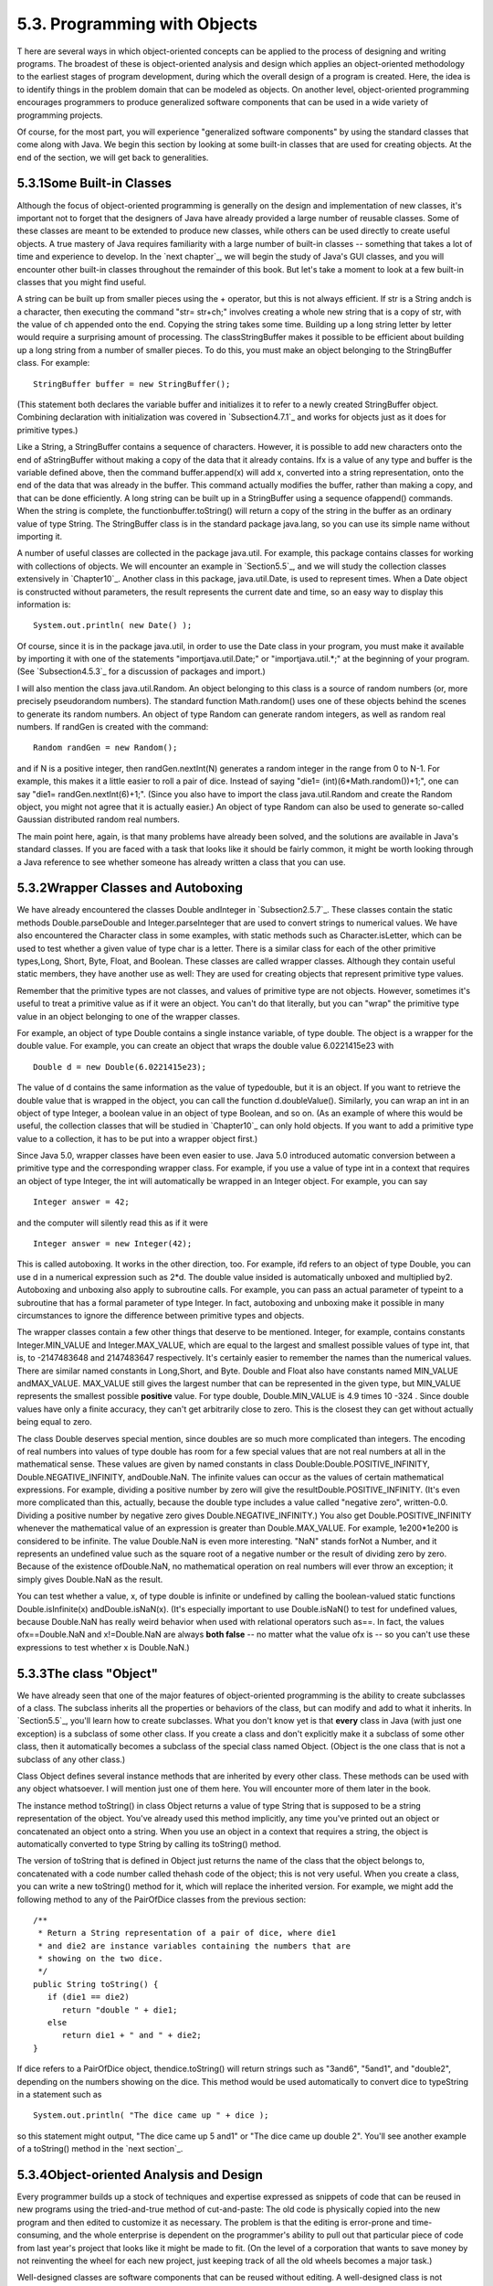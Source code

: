 
5.3. Programming with Objects
-----------------------------



T here are several ways in which object-oriented concepts can be
applied to the process of designing and writing programs. The broadest
of these is object-oriented analysis and design which applies an
object-oriented methodology to the earliest stages of program
development, during which the overall design of a program is created.
Here, the idea is to identify things in the problem domain that can be
modeled as objects. On another level, object-oriented programming
encourages programmers to produce generalized software components that
can be used in a wide variety of programming projects.

Of course, for the most part, you will experience "generalized
software components" by using the standard classes that come along
with Java. We begin this section by looking at some built-in classes
that are used for creating objects. At the end of the section, we will
get back to generalities.





5.3.1Some Built-in Classes
~~~~~~~~~~~~~~~~~~~~~~~~~~

Although the focus of object-oriented programming is generally on the
design and implementation of new classes, it's important not to forget
that the designers of Java have already provided a large number of
reusable classes. Some of these classes are meant to be extended to
produce new classes, while others can be used directly to create
useful objects. A true mastery of Java requires familiarity with a
large number of built-in classes -- something that takes a lot of time
and experience to develop. In the `next chapter`_, we will begin the
study of Java's GUI classes, and you will encounter other built-in
classes throughout the remainder of this book. But let's take a moment
to look at a few built-in classes that you might find useful.

A string can be built up from smaller pieces using the + operator, but
this is not always efficient. If str is a String andch is a character,
then executing the command "str= str+ch;" involves creating a whole
new string that is a copy of str, with the value of ch appended onto
the end. Copying the string takes some time. Building up a long string
letter by letter would require a surprising amount of processing. The
classStringBuffer makes it possible to be efficient about building up
a long string from a number of smaller pieces. To do this, you must
make an object belonging to the StringBuffer class. For example:


::

    StringBuffer buffer = new StringBuffer();


(This statement both declares the variable buffer and initializes it
to refer to a newly created StringBuffer object. Combining declaration
with initialization was covered in `Subsection4.7.1`_ and works for
objects just as it does for primitive types.)

Like a String, a StringBuffer contains a sequence of characters.
However, it is possible to add new characters onto the end of
aStringBuffer without making a copy of the data that it already
contains. Ifx is a value of any type and buffer is the variable
defined above, then the command buffer.append(x) will add x, converted
into a string representation, onto the end of the data that was
already in the buffer. This command actually modifies the buffer,
rather than making a copy, and that can be done efficiently. A long
string can be built up in a StringBuffer using a sequence ofappend()
commands. When the string is complete, the functionbuffer.toString()
will return a copy of the string in the buffer as an ordinary value of
type String. The StringBuffer class is in the standard package
java.lang, so you can use its simple name without importing it.

A number of useful classes are collected in the package java.util. For
example, this package contains classes for working with collections of
objects. We will encounter an example in `Section5.5`_, and we will
study the collection classes extensively in `Chapter10`_. Another
class in this package, java.util.Date, is used to represent times.
When a Date object is constructed without parameters, the result
represents the current date and time, so an easy way to display this
information is:


::

    System.out.println( new Date() );


Of course, since it is in the package java.util, in order to use the
Date class in your program, you must make it available by importing it
with one of the statements "importjava.util.Date;" or
"importjava.util.*;" at the beginning of your program. (See
`Subsection4.5.3`_ for a discussion of packages and import.)

I will also mention the class java.util.Random. An object belonging to
this class is a source of random numbers (or, more precisely
pseudorandom numbers). The standard function Math.random() uses one of
these objects behind the scenes to generate its random numbers. An
object of type Random can generate random integers, as well as random
real numbers. If randGen is created with the command:


::

    Random randGen = new Random();


and if N is a positive integer, then randGen.nextInt(N) generates a
random integer in the range from 0 to N-1. For example, this makes it
a little easier to roll a pair of dice. Instead of saying "die1=
(int)(6*Math.random())+1;", one can say "die1= randGen.nextInt(6)+1;".
(Since you also have to import the class java.util.Random and create
the Random object, you might not agree that it is actually easier.) An
object of type Random can also be used to generate so-called Gaussian
distributed random real numbers.

The main point here, again, is that many problems have already been
solved, and the solutions are available in Java's standard classes. If
you are faced with a task that looks like it should be fairly common,
it might be worth looking through a Java reference to see whether
someone has already written a class that you can use.





5.3.2Wrapper Classes and Autoboxing
~~~~~~~~~~~~~~~~~~~~~~~~~~~~~~~~~~~

We have already encountered the classes Double andInteger in
`Subsection2.5.7`_. These classes contain the static methods
Double.parseDouble and Integer.parseInteger that are used to convert
strings to numerical values. We have also encountered the Character
class in some examples, with static methods such as
Character.isLetter, which can be used to test whether a given value of
type char is a letter. There is a similar class for each of the other
primitive types,Long, Short, Byte, Float, and Boolean. These classes
are called wrapper classes. Although they contain useful static
members, they have another use as well: They are used for creating
objects that represent primitive type values.

Remember that the primitive types are not classes, and values of
primitive type are not objects. However, sometimes it's useful to
treat a primitive value as if it were an object. You can't do that
literally, but you can "wrap" the primitive type value in an object
belonging to one of the wrapper classes.

For example, an object of type Double contains a single instance
variable, of type double. The object is a wrapper for the double
value. For example, you can create an object that wraps the double
value 6.0221415e23 with


::

    Double d = new Double(6.0221415e23);


The value of d contains the same information as the value of
typedouble, but it is an object. If you want to retrieve the double
value that is wrapped in the object, you can call the function
d.doubleValue(). Similarly, you can wrap an int in an object of type
Integer, a boolean value in an object of type Boolean, and so on. (As
an example of where this would be useful, the collection classes that
will be studied in `Chapter10`_ can only hold objects. If you want to
add a primitive type value to a collection, it has to be put into a
wrapper object first.)

Since Java 5.0, wrapper classes have been even easier to use. Java 5.0
introduced automatic conversion between a primitive type and the
corresponding wrapper class. For example, if you use a value of type
int in a context that requires an object of type Integer, the int will
automatically be wrapped in an Integer object. For example, you can
say


::

    Integer answer = 42;


and the computer will silently read this as if it were


::

    Integer answer = new Integer(42);


This is called autoboxing. It works in the other direction, too. For
example, ifd refers to an object of type Double, you can use d in a
numerical expression such as 2*d. The double value insided is
automatically unboxed and multiplied by2. Autoboxing and unboxing also
apply to subroutine calls. For example, you can pass an actual
parameter of typeint to a subroutine that has a formal parameter of
type Integer. In fact, autoboxing and unboxing make it possible in
many circumstances to ignore the difference between primitive types
and objects.




The wrapper classes contain a few other things that deserve to be
mentioned. Integer, for example, contains constants Integer.MIN_VALUE
and Integer.MAX_VALUE, which are equal to the largest and smallest
possible values of type int, that is, to -2147483648 and 2147483647
respectively. It's certainly easier to remember the names than the
numerical values. There are similar named constants in Long,Short, and
Byte. Double and Float also have constants named MIN_VALUE
andMAX_VALUE. MAX_VALUE still gives the largest number that can be
represented in the given type, but MIN_VALUE represents the smallest
possible **positive** value. For type double, Double.MIN_VALUE is 4.9
times 10 -324 . Since double values have only a finite accuracy, they
can't get arbitrarily close to zero. This is the closest they can get
without actually being equal to zero.

The class Double deserves special mention, since doubles are so much
more complicated than integers. The encoding of real numbers into
values of type double has room for a few special values that are not
real numbers at all in the mathematical sense. These values are given
by named constants in class Double:Double.POSITIVE_INFINITY,
Double.NEGATIVE_INFINITY, andDouble.NaN. The infinite values can occur
as the values of certain mathematical expressions. For example,
dividing a positive number by zero will give the
resultDouble.POSITIVE_INFINITY. (It's even more complicated than this,
actually, because the double type includes a value called "negative
zero", written-0.0. Dividing a positive number by negative zero gives
Double.NEGATIVE_INFINITY.) You also get Double.POSITIVE_INFINITY
whenever the mathematical value of an expression is greater than
Double.MAX_VALUE. For example, 1e200*1e200 is considered to be
infinite. The value Double.NaN is even more interesting. "NaN" stands
forNot a Number, and it represents an undefined value such as the
square root of a negative number or the result of dividing zero by
zero. Because of the existence ofDouble.NaN, no mathematical operation
on real numbers will ever throw an exception; it simply gives
Double.NaN as the result.

You can test whether a value, x, of type double is infinite or
undefined by calling the boolean-valued static functions
Double.isInfinite(x) andDouble.isNaN(x). (It's especially important to
use Double.isNaN() to test for undefined values, because Double.NaN
has really weird behavior when used with relational operators such
as==. In fact, the values ofx==Double.NaN and x!=Double.NaN are always
**both false** -- no matter what the value ofx is -- so you can't use
these expressions to test whether x is Double.NaN.)





5.3.3The class "Object"
~~~~~~~~~~~~~~~~~~~~~~~

We have already seen that one of the major features of object-oriented
programming is the ability to create subclasses of a class. The
subclass inherits all the properties or behaviors of the class, but
can modify and add to what it inherits. In `Section5.5`_, you'll learn
how to create subclasses. What you don't know yet is that **every**
class in Java (with just one exception) is a subclass of some other
class. If you create a class and don't explicitly make it a subclass
of some other class, then it automatically becomes a subclass of the
special class named Object. (Object is the one class that is not a
subclass of any other class.)

Class Object defines several instance methods that are inherited by
every other class. These methods can be used with any object
whatsoever. I will mention just one of them here. You will encounter
more of them later in the book.

The instance method toString() in class Object returns a value of type
String that is supposed to be a string representation of the object.
You've already used this method implicitly, any time you've printed
out an object or concatenated an object onto a string. When you use an
object in a context that requires a string, the object is
automatically converted to type String by calling its toString()
method.

The version of toString that is defined in Object just returns the
name of the class that the object belongs to, concatenated with a code
number called thehash code of the object; this is not very useful.
When you create a class, you can write a new toString() method for it,
which will replace the inherited version. For example, we might add
the following method to any of the PairOfDice classes from the
previous section:


::

    /**
     * Return a String representation of a pair of dice, where die1
     * and die2 are instance variables containing the numbers that are
     * showing on the two dice.
     */
    public String toString() {
       if (die1 == die2)
          return "double " + die1;
       else
          return die1 + " and " + die2;
    }


If dice refers to a PairOfDice object, thendice.toString() will return
strings such as "3and6", "5and1", and "double2", depending on the
numbers showing on the dice. This method would be used automatically
to convert dice to typeString in a statement such as


::

    System.out.println( "The dice came up " + dice );


so this statement might output, "The dice came up 5 and1" or "The dice
came up double 2". You'll see another example of a toString() method
in the `next section`_.





5.3.4Object-oriented Analysis and Design
~~~~~~~~~~~~~~~~~~~~~~~~~~~~~~~~~~~~~~~~

Every programmer builds up a stock of techniques and expertise
expressed as snippets of code that can be reused in new programs using
the tried-and-true method of cut-and-paste: The old code is physically
copied into the new program and then edited to customize it as
necessary. The problem is that the editing is error-prone and time-
consuming, and the whole enterprise is dependent on the programmer's
ability to pull out that particular piece of code from last year's
project that looks like it might be made to fit. (On the level of a
corporation that wants to save money by not reinventing the wheel for
each new project, just keeping track of all the old wheels becomes a
major task.)

Well-designed classes are software components that can be reused
without editing. A well-designed class is not carefully crafted to do
a particular job in a particular program. Instead, it is crafted to
model some particular type of object or a single coherent concept.
Since objects and concepts can recur in many problems, a well-designed
class is likely to be reusable without modification in a variety of
projects.

Furthermore, in an object-oriented programming language, it is
possible to make subclasses of an existing class. This makes classes
even more reusable. If a class needs to be customized, a subclass can
be created, and additions or modifications can be made in the subclass
without making any changes to the original class. This can be done
even if the programmer doesn't have access to the source code of the
class and doesn't know any details of its internal, hidden
implementation.




The PairOfDice class in the `previous section`_ is already an example
of a generalized software component, although one that could certainly
be improved. The class represents a single, coherent concept, "a pair
of dice." The instance variables hold the data relevant to the state
of the dice, that is, the number showing on each of the dice. The
instance method represents the behavior of a pair of dice, that is,
the ability to be rolled. This class would be reusable in many
different programming projects.

On the other hand, the Student class from the previous section is not
very reusable. It seems to be crafted to represent students in a
particular course where the grade will be based on three tests. If
there are more tests or quizzes or papers, it's useless. If there are
two people in the class who have the same name, we are in trouble (one
reason why numerical student ID's are often used). Admittedly, it's
much more difficult to develop a general-purpose student class than a
general-purpose pair-of-dice class. But this particularStudent class
is good mostly as an example in a programming textbook.




A large programming project goes through a number of stages, starting
withspecification of the problem to be solved, followed by analysis of
the problem anddesign of a program to solve it. Then comescoding, in
which the program's design is expressed in some actual programming
language. This is followed by testing and debugging of the program.
After that comes a long period of maintenance, which means fixing any
new problems that are found in the program and modifying it to adapt
it to changing requirements. Together, these stages form what is
called the software life cycle. (In the real world, the ideal of
consecutive stages is seldom if ever achieved. During the analysis
stage, it might turn out that the specifications are incomplete or
inconsistent. A problem found during testing requires at least a brief
return to the coding stage. If the problem is serious enough, it might
even require a new design. Maintenance usually involves redoing some
of the work from previous stages....)

Large, complex programming projects are only likely to succeed if a
careful, systematic approach is adopted during all stages of the
software life cycle. The systematic approach to programming, using
accepted principles of good design, is called software engineering.
The software engineer tries to efficiently construct programs that
verifiably meet their specifications and that are easy to modify if
necessary. There is a wide range of "methodologies" that can be
applied to help in the systematic design of programs. (Most of these
methodologies seem to involve drawing little boxes to represent
program components, with labeled arrows to represent relationships
among the boxes.)

We have been discussing object orientation in programming languages,
which is relevant to the coding stage of program development. But
there are also object-oriented methodologies for analysis and design.
The question in this stage of the software life cycle is, How can one
discover or invent the overall structure of a program? As an example
of a rather simple object-oriented approach to analysis and design,
consider this advice: Write down a description of the problem.
Underline all the nouns in that description. The nouns should be
considered as candidates for becoming classes or objects in the
program design. Similarly, underline all the verbs. These are
candidates for methods. This is your starting point. Further analysis
might uncover the need for more classes and methods, and it might
reveal that subclassing can be used to take advantage of similarities
among classes.

This is perhaps a bit simple-minded, but the idea is clear and the
general approach can be effective: Analyze the problem to discover the
concepts that are involved, and create classes to represent those
concepts. The design should arise from the problem itself, and you
should end up with a program whose structure reflects the structure of
the problem in a natural way.



